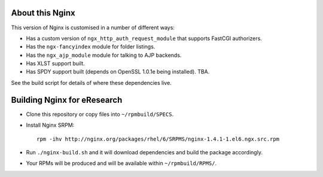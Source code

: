 About this Nginx
================

This version of Nginx is customised in a number of different ways:

* Has a custom version of ``ngx_http_auth_request_module`` that supports 
  FastCGI authorizers.
* Has the ``ngx-fancyindex`` module for folder listings.
* Has the ``ngx_ajp_module`` module for talking to AJP backends.
* Has XLST support built.
* Has SPDY support built (depends on OpenSSL 1.0.1e being installed). TBA.

See the build script for details of where these dependencies live.

Building Nginx for eResearch
============================

* Clone this repository or copy files into ``~/rpmbuild/SPECS``.
* Install Nginx SRPM::

      rpm -ihv http://nginx.org/packages/rhel/6/SRPMS/nginx-1.4.1-1.el6.ngx.src.rpm
* Run ``./nginx-build.sh`` and it will download dependencies and build
  the package accordingly.
* Your RPMs will be produced and will be available within
  ``~/rpmbuild/RPMS/``.
